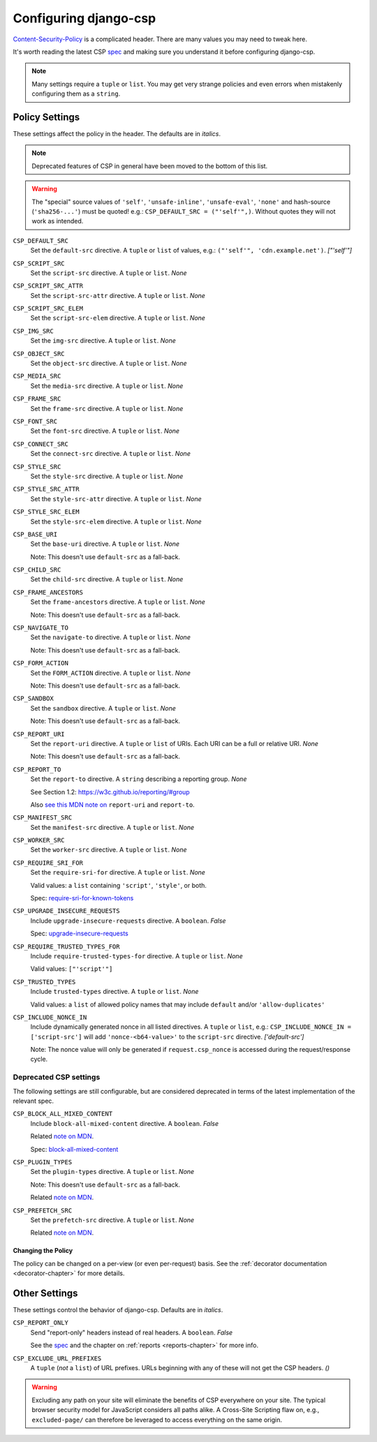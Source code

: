.. _configuration-chapter:

======================
Configuring django-csp
======================

Content-Security-Policy_ is a complicated header. There are many values
you may need to tweak here.

It's worth reading the latest CSP spec_ and making sure you understand it
before configuring django-csp.

.. note::
   Many settings require a ``tuple`` or ``list``. You may get very strange
   policies and even errors when mistakenly configuring them as a ``string``.


Policy Settings
===============

These settings affect the policy in the header. The defaults are in *italics*.

.. note::
    Deprecated features of CSP in general have been moved to the bottom of this list.

.. warning::
   The "special" source values of ``'self'``, ``'unsafe-inline'``,
   ``'unsafe-eval'``, ``'none'`` and hash-source (``'sha256-...'``) must be
   quoted! e.g.: ``CSP_DEFAULT_SRC = ("'self'",)``. Without quotes they will
   not work as intended.

``CSP_DEFAULT_SRC``
    Set the ``default-src`` directive. A ``tuple`` or ``list`` of values,
    e.g.: ``("'self'", 'cdn.example.net')``. *["'self'"]*

``CSP_SCRIPT_SRC``
    Set the ``script-src`` directive. A ``tuple`` or ``list``. *None*

``CSP_SCRIPT_SRC_ATTR``
    Set the ``script-src-attr`` directive. A ``tuple`` or ``list``. *None*

``CSP_SCRIPT_SRC_ELEM``
    Set the ``script-src-elem`` directive. A ``tuple`` or ``list``. *None*

``CSP_IMG_SRC``
    Set the ``img-src`` directive. A ``tuple`` or ``list``. *None*

``CSP_OBJECT_SRC``
    Set the ``object-src`` directive. A ``tuple`` or ``list``. *None*

``CSP_MEDIA_SRC``
    Set the ``media-src`` directive. A ``tuple`` or ``list``. *None*

``CSP_FRAME_SRC``
    Set the ``frame-src`` directive. A ``tuple`` or ``list``. *None*

``CSP_FONT_SRC``
    Set the ``font-src`` directive. A ``tuple`` or ``list``. *None*

``CSP_CONNECT_SRC``
    Set the ``connect-src`` directive. A ``tuple`` or ``list``. *None*

``CSP_STYLE_SRC``
    Set the ``style-src`` directive. A ``tuple`` or ``list``. *None*

``CSP_STYLE_SRC_ATTR``
    Set the ``style-src-attr`` directive. A ``tuple`` or ``list``. *None*

``CSP_STYLE_SRC_ELEM``
    Set the ``style-src-elem`` directive. A ``tuple`` or ``list``. *None*

``CSP_BASE_URI``
    Set the ``base-uri`` directive. A ``tuple`` or ``list``. *None*

    Note: This doesn't use ``default-src`` as a fall-back.

``CSP_CHILD_SRC``
    Set the ``child-src`` directive. A ``tuple`` or ``list``. *None*

``CSP_FRAME_ANCESTORS``
    Set the ``frame-ancestors`` directive. A ``tuple`` or ``list``. *None*

    Note: This doesn't use ``default-src`` as a fall-back.

``CSP_NAVIGATE_TO``
    Set the ``navigate-to`` directive. A ``tuple`` or ``list``. *None*

    Note: This doesn't use ``default-src`` as a fall-back.

``CSP_FORM_ACTION``
    Set the ``FORM_ACTION`` directive. A ``tuple`` or ``list``. *None*

    Note: This doesn't use ``default-src`` as a fall-back.

``CSP_SANDBOX``
    Set the ``sandbox`` directive. A ``tuple`` or ``list``. *None*

    Note: This doesn't use ``default-src`` as a fall-back.

``CSP_REPORT_URI``
    Set the ``report-uri`` directive. A ``tuple`` or ``list`` of URIs.
    Each URI can be a full or relative URI. *None*

    Note: This doesn't use ``default-src`` as a fall-back.

``CSP_REPORT_TO``
    Set the ``report-to`` directive. A ``string`` describing a reporting
    group. *None*

    See Section 1.2: https://w3c.github.io/reporting/#group

    Also `see this MDN note on <https://developer.mozilla.org/en-US/docs/Web/HTTP/Headers/Content-Security-Policy/report-uri>`_ ``report-uri`` and ``report-to``.

``CSP_MANIFEST_SRC``
    Set the ``manifest-src`` directive. A ``tuple`` or ``list``. *None*

``CSP_WORKER_SRC``
    Set the ``worker-src`` directive. A ``tuple`` or ``list``. *None*

``CSP_REQUIRE_SRI_FOR``
    Set the ``require-sri-for`` directive. A ``tuple`` or ``list``. *None*

    Valid values: a ``list`` containing ``'script'``, ``'style'``, or both.

    Spec: require-sri-for-known-tokens_

``CSP_UPGRADE_INSECURE_REQUESTS``
    Include ``upgrade-insecure-requests`` directive. A ``boolean``. *False*

    Spec: upgrade-insecure-requests_

``CSP_REQUIRE_TRUSTED_TYPES_FOR``
    Include ``require-trusted-types-for`` directive.
    A ``tuple`` or ``list``. *None*

    Valid values: ``["'script'"]``

``CSP_TRUSTED_TYPES``
    Include ``trusted-types`` directive.
    A ``tuple`` or ``list``. *None*

    Valid values: a ``list`` of allowed policy names that may include
    ``default`` and/or ``'allow-duplicates'``

``CSP_INCLUDE_NONCE_IN``
    Include dynamically generated nonce in all listed directives.
    A ``tuple`` or ``list``, e.g.: ``CSP_INCLUDE_NONCE_IN = ['script-src']``
    will add ``'nonce-<b64-value>'`` to the ``script-src`` directive.
    *['default-src']*

    Note: The nonce value will only be generated if ``request.csp_nonce``
    is accessed during the request/response cycle.

Deprecated CSP settings
-----------------------
The following settings are still configurable, but are considered deprecated
in terms of the latest implementation of the relevant spec.


``CSP_BLOCK_ALL_MIXED_CONTENT``
    Include ``block-all-mixed-content`` directive. A ``boolean``. *False*

    Related `note on MDN <block-all-mixed-content_mdn_>`_.

    Spec: block-all-mixed-content_



``CSP_PLUGIN_TYPES``
    Set the ``plugin-types`` directive. A ``tuple`` or ``list``. *None*

    Note: This doesn't use ``default-src`` as a fall-back.

    Related `note on MDN <plugin_types_mdn_>`_.


``CSP_PREFETCH_SRC``
    Set the ``prefetch-src`` directive. A ``tuple`` or ``list``. *None*

    Related `note on MDN <prefetch_src_mdn_>`_.


Changing the Policy
~~~~~~~~~~~~~~~~~~~

The policy can be changed on a per-view (or even per-request) basis. See
the :ref:`decorator documentation <decorator-chapter>` for more details.


Other Settings
==============

These settings control the behavior of django-csp. Defaults are in
*italics*.

``CSP_REPORT_ONLY``
    Send "report-only" headers instead of real headers.
    A ``boolean``. *False*

    See the spec_ and the chapter on :ref:`reports <reports-chapter>` for
    more info.

``CSP_EXCLUDE_URL_PREFIXES``
    A ``tuple`` (*not* a ``list``) of URL prefixes. URLs beginning with any
    of these will not get the CSP headers. *()*

.. warning::

   Excluding any path on your site will eliminate the benefits of CSP
   everywhere on your site. The typical browser security model for
   JavaScript considers all paths alike. A Cross-Site Scripting flaw
   on, e.g., ``excluded-page/`` can therefore be leveraged to access
   everything on the same origin.

.. _Content-Security-Policy: https://www.w3.org/TR/CSP/
.. _Content-Security-Policy-L3: https://w3c.github.io/webappsec-csp/
.. _spec: Content-Security-Policy_
.. _require-sri-for-known-tokens: https://w3c.github.io/webappsec-subresource-integrity/#opt-in-require-sri-for
.. _upgrade-insecure-requests: https://w3c.github.io/webappsec-upgrade-insecure-requests/#delivery
.. _block-all-mixed-content: https://w3c.github.io/webappsec-mixed-content/
.. _block-all-mixed-content_mdn: https://developer.mozilla.org/en-US/docs/Web/HTTP/Headers/Content-Security-Policy/block-all-mixed-content
.. _plugin_types_mdn: https://developer.mozilla.org/en-US/docs/Web/HTTP/Headers/Content-Security-Policy/plugin-types
.. _prefetch_src_mdn: https://developer.mozilla.org/en-US/docs/Web/HTTP/Headers/Content-Security-Policy/prefetch-src
